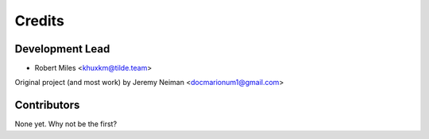 =======
Credits
=======

Development Lead
----------------

* Robert Miles <khuxkm@tilde.team>

Original project (and most work) by Jeremy Neiman <docmarionum1@gmail.com>

Contributors
------------

None yet. Why not be the first?
